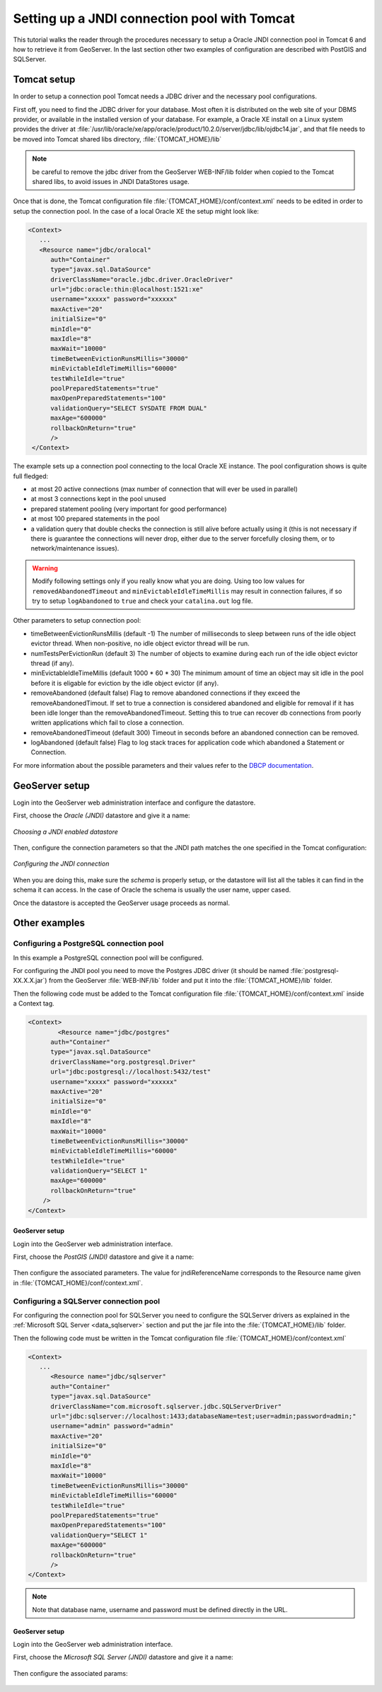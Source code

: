 .. _tomcat_jndi:

Setting up a JNDI connection pool with Tomcat
=============================================

This tutorial walks the reader through the procedures necessary to setup a Oracle JNDI connection pool in Tomcat 6 and how to retrieve it from GeoServer. In the last section other two examples of configuration are described 
with PostGIS and SQLServer.

Tomcat setup
------------

In order to setup a connection pool Tomcat needs a JDBC driver and the necessary pool configurations.

First off, you need to find the JDBC driver for your database. Most often it is distributed on the web site of your DBMS provider, or available in the installed version of your database.
For example, a Oracle XE install on a Linux system provides the driver at  :file:`/usr/lib/oracle/xe/app/oracle/product/10.2.0/server/jdbc/lib/ojdbc14.jar`, and that file needs to be moved into Tomcat shared libs directory, :file:`{TOMCAT_HOME}/lib`

.. note:: be careful to remove the jdbc driver from the GeoServer WEB-INF/lib folder when copied to the Tomcat shared libs, to avoid issues in JNDI DataStores usage.

Once that is done, the Tomcat configuration file :file:`{TOMCAT_HOME}/conf/context.xml` needs to be edited in order to setup the connection pool. In the case of a local Oracle XE the setup might look like:

.. code-block:: xml
  
  <Context>
     ...
     <Resource name="jdbc/oralocal"
        auth="Container"
        type="javax.sql.DataSource"
        driverClassName="oracle.jdbc.driver.OracleDriver"
        url="jdbc:oracle:thin:@localhost:1521:xe"
        username="xxxxx" password="xxxxxx"
        maxActive="20"
        initialSize="0"
        minIdle="0"
        maxIdle="8"
        maxWait="10000"
        timeBetweenEvictionRunsMillis="30000"
        minEvictableIdleTimeMillis="60000"
        testWhileIdle="true"
        poolPreparedStatements="true"
        maxOpenPreparedStatements="100"
        validationQuery="SELECT SYSDATE FROM DUAL"
        maxAge="600000"
        rollbackOnReturn="true"
        />
   </Context>


The example sets up a connection pool connecting to the local Oracle XE instance. 
The pool configuration shows is quite full fledged:

* at most 20 active connections (max number of connection that will ever be used in parallel)
* at most 3 connections kept in the pool unused
* prepared statement pooling (very important for good performance)
* at most 100 prepared statements in the pool
* a validation query that double checks the connection is still alive before actually using it (this is not necessary if there is guarantee the connections will never drop, either due to the server forcefully closing them, or to network/maintenance issues).

.. warning:: Modify following settings only if you really know what you are doing. Using too low values for ``removedAbandonedTimeout`` and ``minEvictableIdleTimeMillis`` may result in connection failures, if so try to setup ``logAbandoned`` to ``true`` and check your ``catalina.out`` log file.

Other parameters to setup connection pool:

* timeBetweenEvictionRunsMillis	(default -1) The number of milliseconds to sleep between runs of the idle object evictor thread. When non-positive, no idle object evictor thread will be run.
* numTestsPerEvictionRun	(default 3) The number of objects to examine during each run of the idle object evictor thread (if any).
* minEvictableIdleTimeMillis	(default 1000 * 60 * 30) The minimum amount of time an object may sit idle in the pool before it is eligable for eviction by the idle object evictor (if any).
* removeAbandoned	(default false) Flag to remove abandoned connections if they exceed the removeAbandonedTimout. If set to true a connection is considered abandoned and eligible for removal if it has been idle longer than the removeAbandonedTimeout. Setting this to true can recover db connections from poorly written applications which fail to close a connection.
* removeAbandonedTimeout	(default 300) Timeout in seconds before an abandoned connection can be removed.
* logAbandoned	(default false) Flag to log stack traces for application code which abandoned a Statement or Connection.

For more information about the possible parameters and their values refer to the `DBCP documentation <http://commons.apache.org/dbcp/configuration.html>`_.

GeoServer setup
---------------

Login into the GeoServer web administration interface and configure the datastore. 

First, choose the *Oracle (JNDI)* datastore and give it a name:

.. figure:: oracle_start.png
   :align: center
   
   
   *Choosing a JNDI enabled datastore*

Then, configure the connection parameters so that the JNDI path matches the one specified in the Tomcat configuration:

.. figure:: oracle_conf.png
   :align: center
   
   *Configuring the JNDI connection*

When you are doing this, make sure the *schema* is properly setup, or the datastore will list all the tables it can find in the schema it can access. In the case of Oracle the schema is usually the user name, upper cased.

Once the datastore is accepted the GeoServer usage proceeds as normal.

Other examples
--------------

Configuring a PostgreSQL connection pool
++++++++++++++++++++++++++++++++++++++++

In this example a PostgreSQL connection pool will be configured. 

For configuring the JNDI pool you need to move the Postgres JDBC driver (it should be named :file:`postgresql-XX.X.X.jar`) from the GeoServer
:file:`WEB-INF/lib` folder and put it into the :file:`{TOMCAT_HOME}/lib` folder.

Then the following code must be added to the Tomcat configuration file :file:`{TOMCAT_HOME}/conf/context.xml` inside a Context tag.

.. code-block:: xml
  
  <Context>
	  <Resource name="jdbc/postgres"
        auth="Container"
        type="javax.sql.DataSource"
        driverClassName="org.postgresql.Driver"
        url="jdbc:postgresql://localhost:5432/test"
        username="xxxxx" password="xxxxxx"
        maxActive="20"
        initialSize="0"
        minIdle="0"
        maxIdle="8"
        maxWait="10000"
        timeBetweenEvictionRunsMillis="30000"
        minEvictableIdleTimeMillis="60000"
        testWhileIdle="true"
        validationQuery="SELECT 1"
        maxAge="600000"
        rollbackOnReturn="true"
      />
  </Context>

GeoServer setup
```````````````

Login into the GeoServer web administration interface. 

First, choose the *PostGIS (JNDI)* datastore and give it a name:

.. figure:: postgis_start.png
   :align: center

Then configure the associated parameters. The value for jndiReferenceName corresponds to the Resource name given in :file:`{TOMCAT_HOME}/conf/context.xml`.  

.. figure:: postgis_conf.png
   :align: center
   
Configuring a SQLServer connection pool
+++++++++++++++++++++++++++++++++++++++

For configuring the connection pool for SQLServer you need to configure the SQLServer drivers as explained in the :ref:`Microsoft SQL Server <data_sqlserver>` section
and put the jar file into the :file:`{TOMCAT_HOME}/lib` folder.

Then the following code must be written in the Tomcat configuration file :file:`{TOMCAT_HOME}/conf/context.xml`

.. code-block:: xml
  
  <Context>
     ...
     	<Resource name="jdbc/sqlserver"
        auth="Container"
        type="javax.sql.DataSource"
        driverClassName="com.microsoft.sqlserver.jdbc.SQLServerDriver"
        url="jdbc:sqlserver://localhost:1433;databaseName=test;user=admin;password=admin;"
        username="admin" password="admin"
        maxActive="20"
        initialSize="0"
        minIdle="0"
        maxIdle="8"
        maxWait="10000"
        timeBetweenEvictionRunsMillis="30000"
        minEvictableIdleTimeMillis="60000"
        testWhileIdle="true"
        poolPreparedStatements="true"
        maxOpenPreparedStatements="100"
        validationQuery="SELECT 1"
        maxAge="600000"
        rollbackOnReturn="true"
        />
  </Context>

.. note:: Note that database name, username and password must be defined directly in the URL.  
  
GeoServer setup
```````````````

Login into the GeoServer web administration interface. 

First, choose the *Microsoft SQL Server (JNDI)* datastore and give it a name:

.. figure:: sqlserver_start.png
   :align: center

Then configure the associated params:

.. figure:: sqlserver_conf.png
   :align: center
